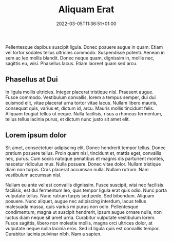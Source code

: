 #+title:   Aliquam Erat
#+date:    2022-03-05T11:36:51+01:00
#+draft:   true
#+summary: Fusce suscipit, wisi nec facilisis facilisis, est dui fermentum leo, quis tempor ligula erat quis odio.

Pellentesque dapibus suscipit ligula.  Donec posuere augue in quam.
Etiam vel tortor sodales tellus ultricies commodo.  Suspendisse
potenti.  Aenean in sem ac leo mollis blandit.  Donec neque quam,
dignissim in, mollis nec, sagittis eu, wisi.  Phasellus lacus.  Etiam
laoreet quam sed arcu.


** Phasellus at Dui

In ligula mollis ultricies.  Integer placerat
tristique nisl.  Praesent augue.  Fusce commodo.  Vestibulum
convallis, lorem a tempus semper, dui dui euismod elit, vitae placerat
urna tortor vitae lacus.  Nullam libero mauris, consequat quis, varius
et, dictum id, arcu.  Mauris mollis tincidunt felis.  Aliquam feugiat
tellus ut neque.  Nulla facilisis, risus a rhoncus fermentum, tellus
tellus lacinia purus, et dictum nunc justo sit amet elit.

** Lorem ipsum dolor

Sit amet, consectetuer adipiscing elit.  Donec hendrerit tempor
tellus.  Donec pretium posuere tellus.  Proin quam nisl, tincidunt et,
mattis eget, convallis nec, purus.  Cum sociis natoque penatibus et
magnis dis parturient montes, nascetur ridiculus mus.  Nulla posuere.
Donec vitae dolor.  Nullam tristique diam non turpis.  Cras placerat
accumsan nulla.  Nullam rutrum.  Nam vestibulum accumsan nisl.

Nullam eu ante vel est convallis dignissim.  Fusce suscipit, wisi nec
facilisis facilisis, est dui fermentum leo, quis tempor ligula erat
quis odio.  Nunc porta vulputate tellus.  Nunc rutrum turpis sed pede.
Sed bibendum.  Aliquam posuere.  Nunc aliquet, augue nec adipiscing
interdum, lacus tellus malesuada massa, quis varius mi purus non odio.
Pellentesque condimentum, magna ut suscipit hendrerit, ipsum augue
ornare nulla, non luctus diam neque sit amet urna.  Curabitur
vulputate vestibulum lorem.  Fusce sagittis, libero non molestie
mollis, magna orci ultrices dolor, at vulputate neque nulla lacinia
eros.  Sed id ligula quis est convallis tempor.  Curabitur lacinia
pulvinar nibh.  Nam a sapien.

